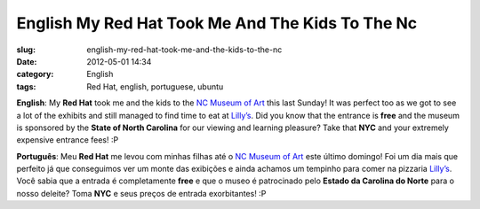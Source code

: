 English My Red Hat Took Me And The Kids To The Nc
#################################################
:slug: english-my-red-hat-took-me-and-the-kids-to-the-nc
:date: 2012-05-01 14:34
:category: English
:tags: Red Hat, english, portuguese, ubuntu

|image0|

**English**: My **Red Hat** took me and the kids to the `NC Museum of
Art <http://ncartmuseum.org/>`__ this last Sunday! It was perfect too as
we got to see a lot of the exhibits and still managed to find time to
eat at `Lilly’s <http://lillyspizza.com/>`__. Did you know that the
entrance is **free** and the museum is sponsored by the **State of North
Carolina** for our viewing and learning pleasure? Take that **NYC** and
your extremely expensive entrance fees! :P

**Português**: Meu **Red Hat** me levou com minhas filhas até o \ `NC
Museum of Art <http://ncartmuseum.org/>`__ este último domingo! Foi um
dia mais que perfeito já que conseguimos ver um monte das exibições e
ainda achamos um tempinho para comer na
pizzaria \ `Lilly’s <http://lillyspizza.com/>`__. Você sabia que a
entrada é completamente **free** e que o museo é patrocinado
pelo \ **Estado da Carolina do Norte** para o nosso deleite? Toma
**NYC** e seus preços de entrada exorbitantes! :P

.. |image0| image:: http://36.media.tumblr.com/tumblr_m3clszq3mK1rpc21fo1_1280.jpg
